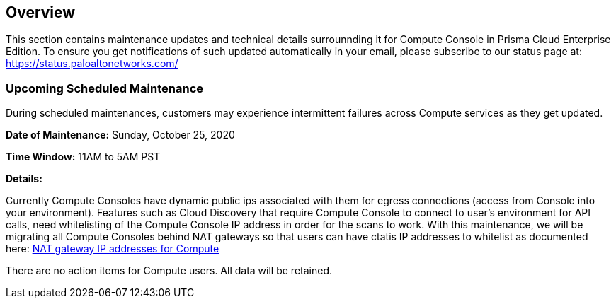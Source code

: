 == Overview
This section contains maintenance updates and technical details surrounnding it for Compute Console in Prisma Cloud Enterprise Edition. 
To ensure you get notifications of such updated automatically in your email, please subscribe to our status page at: https://status.paloaltonetworks.com/

=== Upcoming Scheduled Maintenance
During scheduled maintenances, customers may experience intermittent failures across Compute services as they get updated.


**Date of Maintenance:** Sunday, October 25, 2020 

**Time Window:** 11AM to 5AM PST

**Details:**
// GH fix: https://github.com/twistlock/twistlock/issues/23159

Currently Compute Consoles have dynamic public ips associated with them for egress connections (access from Console into your environment).
Features such as Cloud Discovery that require Compute Console to connect to user's environment for API calls, need whitelisting of the Compute Console IP address in order for the scans to work.
With this maintenance, we will be migrating all Compute Consoles behind NAT gateways so that users can have ctatis IP addresses to whitelist as documented here: xref:/admin_guide/welcome/nat_gateway_ip_addresses.adoc[NAT gateway IP addresses for Compute]

There are no action items for Compute users. All data will be retained.
